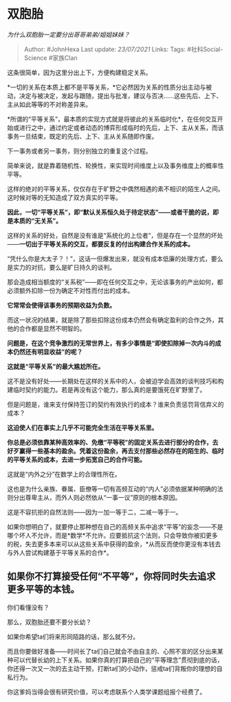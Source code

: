 * 双胞胎
  :PROPERTIES:
  :CUSTOM_ID: 双胞胎
  :END:

/为什么双胞胎一定要分出哥哥弟弟/姐姐妹妹？/

#+BEGIN_QUOTE
  Author: #JohnHexa Last update: /23/07/2021/ Links: Tags:
  #社科Social-Science #家族Clan
#+END_QUOTE

这条很简单，因为这里分出上下，方便构建稳定关系。

*一切的关系在本质上都不是平等关系，*它必然因为关系的性质分出主动与被动，决定与被决定，发起与跟随，提出与批准，建议与否决......这些先后、上下、主从如此等等的不对称差异来。

*所谓的“平等关系”，最本质的实现方式就是将彼此的关系临时化*，在任何交互开始或进行之中，通过约定或者动态的博弈形成临时的先后，上下、主从关系，而该事务一旦结束，既定的先后、上下、主从关系随即作废。

下一事务或者另一事务，则分别独立的重复这个过程。

简单来说，就是靠着随机性、轮换性，来实现时间维度上以及事务维度上的概率性平等。

这样的绝对的平等关系，仅仅存在于旷野之中偶然相遇的素不相识的陌生人之间。这时候对等的无知造成了双方真实的平等。

*因此，一切“平等关系”，即“默认关系恒久处于待定状态”------或者干脆的说，即是本质的“无关系”。*

这样的关系的好处，自然是没有谁是“系统化的上位者”，但是存在一个显然的坏处------*一切出于平等关系的交互，都要反复的付出构建合作关系的成本。*

“凭什么你是大太子？！”，这话一但爆发出来，就没有成本低廉的处理方式，要么是实力的对抗，要么是旷日持久的谈判。

那会造成相当额度的“关系税”------即在任何交互之中，无论该事务的产出如何，都必须额外扣除一份为确定不对性而付出的成本。

*它常常会使得该事务的预期收益为负数。*

而这一状况的结果，就是除了那些扣除这份成本仍然会有确定盈利的合作之外，其他的合作都是显然不明智的。

*问题是，在这个竞争激烈的无常世界上，有多少事情是“即使扣除掉一次内斗的成本仍然还有明显收益”的呢？*

*这就是“平等关系”的最大尴尬所在。*

这不是没有好处------长期处在这样的关系中的人，会被迫学会高效的谈判技巧和构建临时契约的能力。若是再没有这个能力，那么真的是要饿死在旷野里了。

但是问题是，谁来支付保持签订的契约有效执行的成本？谁来负责惩罚背信弃义的成本？

*这迫使人们在事实上几乎不可能完全生活在平等关系里。*

*你总是必须依靠某种高效率的、免缴“平等税”的固定关系去进行部分的合作，去好歹赢得一些基本的盈余。凭着这份盈余，再去支付那些必然存在的陌生的、临时的平等关系的成本，去进一步拓宽自己的合作可能。*

这就是“内外之分”在数学上的合理性所在。

这也是为什么亲族、眷属、臣僚等一切有高频互动的“内人”必须依据某种明确的法则分出尊卑主从，而外人则必然依从“一事一议”原则的根本原因。

这是不容抗拒的自然法则------因为一加一等于二，二减一等于一。

如果你想明白了，就要停止那种想在自己的高频关系中追求“平等”的妄念------不是哪个坏人不允许，而是*数学*不允许。应要抵抗这个法则，只会导致你被扣更多的税，失去更多本来可以从这些关系中获得的盈余，*从而反而使你更没有本钱去与外人尝试构建基于平等关系的合作*。

** 如果你不打算接受任何“不平等”，你将同时失去追求更多平等的本钱。
   :PROPERTIES:
   :CUSTOM_ID: 如果你不打算接受任何不平等你将同时失去追求更多平等的本钱
   :END:

你们看懂没有？

那么，双胞胎还要不要分长幼？

如果你希望ta们将来形同陌路的话，那么就不分。

而且你要做好准备------时间长了ta们自己就会不由自主的、心照不宣的区分出来某种可以代替长幼的上下关系。如果你真的打算把自己的“平等理念”贯彻到底的话，你还得一次又一次的去主动干预，打断ta们的小动作，惩戒ta们背叛你的理想的自私行为。

你这爹妈当得会很有研究价值，可以考虑联系个人类学课题组报个经费了。
